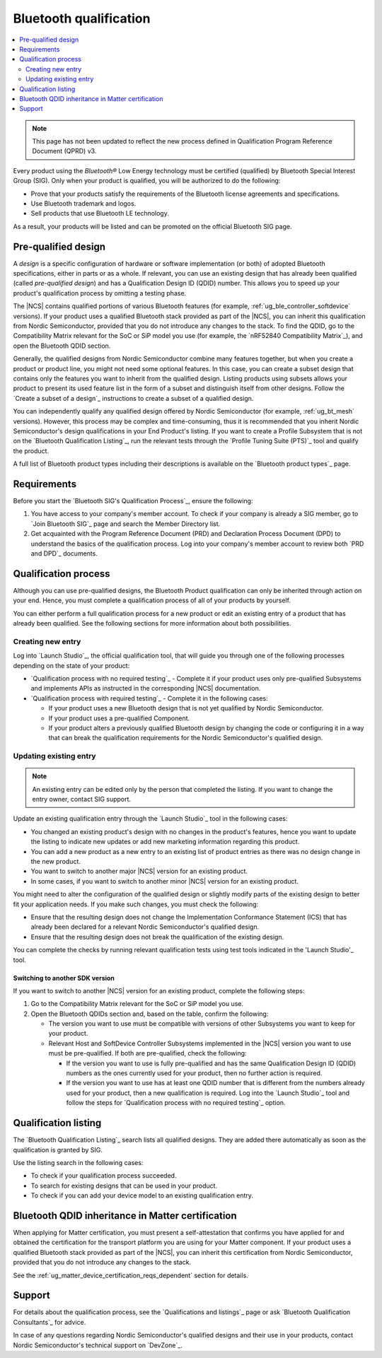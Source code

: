 .. _ug_bt_qualification:

Bluetooth qualification
#######################

.. contents::
   :local:
   :depth: 2

.. note::
   This page has not been updated to reflect the new process defined in Qualification Program Reference Document (QPRD) v3.

Every product using the *Bluetooth®* Low Energy technology must be certified (qualified) by Bluetooth Special Interest Group (SIG).
Only when your product is qualified, you will be authorized to do the following:

* Prove that your products satisfy the requirements of the Bluetooth license agreements and specifications.
* Use Bluetooth trademark and logos.
* Sell products that use Bluetooth LE technology.

As a result, your products will be listed and can be promoted on the official Bluetooth SIG page.

Pre-qualified design
********************

A *design* is a specific configuration of hardware or software implementation (or both) of adopted Bluetooth specifications, either in parts or as a whole.
If relevant, you can use an existing design that has already been qualified (called *pre-qualified design*) and has a Qualification Design ID (QDID) number.
This allows you to speed up your product's qualification process by omitting a testing phase.

The |NCS| contains qualified portions of various Bluetooth features (for example, :ref:`ug_ble_controller_softdevice` versions).
If your product uses a qualified Bluetooth stack provided as part of the |NCS|, you can inherit this qualification from Nordic Semiconductor, provided that you do not introduce any changes to the stack.
To find the QDID, go to the Compatibility Matrix relevant for the SoC or SiP model you use (for example, the `nRF52840 Compatibility Matrix`_), and open the Bluetooth QDID section.

Generally, the qualified designs from Nordic Semiconductor combine many features together, but when you create a product or product line, you might not need some optional features.
In this case, you can create a subset design that contains only the features you want to inherit from the qualified design.
Listing products using subsets allows your product to present its used feature list in the form of a subset and distinguish itself from other designs.
Follow the `Create a subset of a design`_ instructions to create a subset of a qualified design.

You can independently qualify any qualified design offered by Nordic Semiconductor (for example, :ref:`ug_bt_mesh` versions).
However, this process may be complex and time-consuming, thus it is recommended that you inherit Nordic Semiconductor's design qualifications in your End Product's listing.
If you want to create a Profile Subsystem that is not on the `Bluetooth Qualification Listing`_, run the relevant tests through the `Profile Tuning Suite (PTS)`_ tool and qualify the product.

A full list of Bluetooth product types including their descriptions is available on the `Bluetooth product types`_ page.

Requirements
************

Before you start the `Bluetooth SIG's Qualification Process`_, ensure the following:

1. You have access to your company's member account.
   To check if your company is already a SIG member, go to `Join Bluetooth SIG`_ page and search the Member Directory list.

#. Get acquainted with the Program Reference Document (PRD) and Declaration Process Document (DPD) to understand the basics of the qualification process.
   Log into your company's member account to review both `PRD and DPD`_ documents.

Qualification process
*********************

Although you can use pre-qualified designs, the Bluetooth Product qualification can only be inherited through action on your end.
Hence, you must complete a qualification process of all of your products by yourself.

You can either perform a full qualification process for a new product or edit an existing entry of a product that has already been qualified.
See the following sections for more information about both possibilities.

Creating new entry
==================

Log into `Launch Studio`_, the official qualification tool, that will guide you through one of the following processes depending on the state of your product:

* `Qualification process with no required testing`_ - Complete it if your product uses only pre-qualified Subsystems and implements APIs as instructed in the corresponding |NCS| documentation.
* `Qualification process with required testing`_ - Complete it in the following cases:

  * If your product uses a new Bluetooth design that is not yet qualified by Nordic Semiconductor.
  * If your product uses a pre-qualified Component.
  * If your product alters a previously qualified Bluetooth design by changing the code or configuring it in a way that can break the qualification requirements for the Nordic Semiconductor's qualified design.

Updating existing entry
=======================

.. note::
   An existing entry can be edited only by the person that completed the listing.
   If you want to change the entry owner, contact SIG support.

Update an existing qualification entry through the `Launch Studio`_ tool in the following cases:

* You changed an existing product's design with no changes in the product's features, hence you want to update the listing to indicate new updates or add new marketing information regarding this product.
* You can add a new product as a new entry to an existing list of product entries as there was no design change in the new product.
* You want to switch to another major |NCS| version for an existing product.
* In some cases, if you want to switch to another minor |NCS| version for an existing product.

You might need to alter the configuration of the qualified design or slightly modify parts of the existing design to better fit your application needs.
If you make such changes, you must check the following:

* Ensure that the resulting design does not change the Implementation Conformance Statement (ICS) that has already been declared for a relevant Nordic Semiconductor's qualified design.
* Ensure that the resulting design does not break the qualification of the existing design.

You can complete the checks by running relevant qualification tests using test tools indicated in the 'Launch Studio'_ tool.

Switching to another SDK version
--------------------------------

If you want to switch to another |NCS| version for an existing product, complete the following steps:

1. Go to the Compatibility Matrix relevant for the SoC or SiP model you use.

#. Open the Bluetooth QDIDs section and, based on the table, confirm the following:

   * The version you want to use must be compatible with versions of other Subsystems you want to keep for your product.
   * Relevant Host and SoftDevice Controller Subsystems implemented in the |NCS| version you want to use must be pre-qualified.
     If both are pre-qualified, check the following:

     * If the version you want to use is fully pre-qualified and has the same Qualification Design ID (QDID) numbers as the ones currently used for your product, then no further action is required.
     * If the version you want to use has at least one QDID number that is different from the numbers already used for your product, then a new qualification is required.
       Log into the `Launch Studio`_ tool and follow the steps for `Qualification process with no required testing`_ option.

Qualification listing
*********************

The `Bluetooth Qualification Listing`_ search lists all qualified designs.
They are added there automatically as soon as the qualification is granted by SIG.

Use the listing search in the following cases:

* To check if your qualification process succeeded.
* To search for existing designs that can be used in your product.
* To check if you can add your device model to an existing qualification entry.

Bluetooth QDID inheritance in Matter certification
**************************************************

When applying for Matter certification, you must present a self-attestation that confirms you have applied for and obtained the certification for the transport platform you are using for your Matter component.
If your product uses a qualified Bluetooth stack provided as part of the |NCS|, you can inherit this certification from Nordic Semiconductor, provided that you do not introduce any changes to the stack.

See the :ref:`ug_matter_device_certification_reqs_dependent` section for details.

Support
*******

For details about the qualification process, see the `Qualifications and listings`_ page or ask `Bluetooth Qualification Consultants`_ for advice.

In case of any questions regarding Nordic Semiconductor's qualified designs and their use in your products, contact Nordic Semiconductor's technical support on `DevZone`_.
